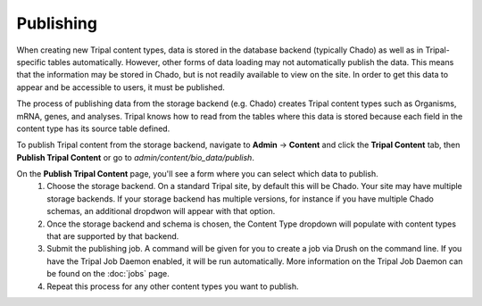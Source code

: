 Publishing
==========

When creating new Tripal content types, data is stored in the database backend (typically Chado) as well as in Tripal-specific tables automatically. However, other forms of data loading may not automatically publish the data. This means that the information may be stored in Chado, but is not readily available to view on the site. In order to get this data to appear and be accessible to users, it must be published.

The process of publishing data from the storage backend (e.g. Chado) creates Tripal content types such as Organisms, mRNA, genes, and analyses. Tripal knows how to read from the tables where this data is stored because each field in the content type has its source table defined.

To publish Tripal content from the storage backend, navigate to **Admin** → **Content** and click the **Tripal Content** tab, then **Publish Tripal Content** or go to `admin/content/bio_data/publish`.

On the **Publish Tripal Content** page, you'll see a form where you can select which data to publish.
 1. Choose the storage backend. On a standard Tripal site, by default this will be Chado. Your site may have multiple storage backends. If your storage backend has multiple versions, for instance if you have multiple Chado schemas, an additional dropdwon will appear with that option.
 2. Once the storage backend and schema is chosen, the Content Type dropdown will populate with content types that are supported by that backend.
 3. Submit the publishing job. A command will be given for you to create a job via Drush on the command line. If you have the Tripal Job Daemon enabled, it will be run automatically. More information on the Tripal Job Daemon can be found on the :doc:`jobs` page.
 4. Repeat this process for any other content types you want to publish.